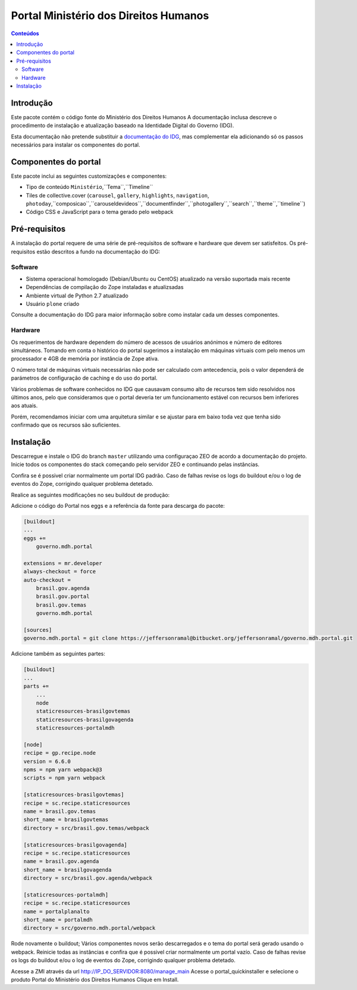 **********************************
Portal Ministério dos Direitos Humanos
**********************************

.. contents:: Conteúdos
   :depth: 2

Introdução
==========

Este pacote contém o código fonte do Ministério dos Direitos Humanos
A documentação inclusa descreve o procedimento de instalação e atualização baseado na Identidade Digital do Governo (IDG).

Esta documentação não pretende substituir a `documentação do IDG <http://identidade-digital-de-governo-plone.readthedocs.io/>`_,
mas complementar ela adicionando só os passos necessários para instalar os componentes do portal.

Componentes do portal
=====================

Este pacote inclui as seguintes customizações e componentes:

* Tipo de conteúdo ``Ministério``,``Tema``,``Timeline``
* Tiles de collective.cover (``carousel``, ``gallery``, ``highlights``, ``navigation``, ``photoday``,``composicao``,``carouseldevideos``,``documentfinder``,``photogallery``,``search``,``theme``,``timeline``)
* Código CSS e JavaScript para o tema gerado pelo webpack

Pré-requisitos
==============

A instalação do portal requere de uma série de pré-requisitos de software e hardware que devem ser satisfeitos.
Os pré-requisitos estão descritos a fundo na documentação do IDG:

Software
--------

* Sistema operacional homologado (Debian/Ubuntu ou CentOS) atualizado na versão suportada mais recente
* Dependências de compilação do Zope instaladas e atualizsadas
* Ambiente virtual de Python 2.7 atualizado
* Usuário ``plone`` criado

Consulte a documentação do IDG para maior informação sobre como instalar cada um desses componentes.

Hardware
--------

Os requerimentos de hardware dependem do número de acessos de usuários anónimos e número de editores simultáneos.
Tomando em conta o histórico do portal sugerimos a instalação em máquinas virtuais com pelo menos um processador e 4GB de memória por instância de Zope ativa.

O número total de máquinas virtuais necessárias não pode ser calculado com antecedencia,
pois o valor dependerá de parámetros de configuração de caching e do uso do portal.

Vários problemas de software conhecidos no IDG que causavam consumo alto de recursos tem sido resolvidos nos últimos anos,
pelo que consideramos que o portal deveria ter um funcionamento estável con recursos bem inferiores aos atuais.

Porém, recomendamos iniciar com uma arquitetura similar e se ajustar para em baixo toda vez que tenha sido confirmado que os recursos são suficientes.

Instalação
==========

Descarregue e instale o IDG do branch ``master`` utilizando uma configuraçao ZEO de acordo a documentação do projeto.
Inicie todos os componentes do stack começando pelo servidor ZEO e continuando pelas instâncias.

Confira se é possivel criar normalmente um portal IDG padrão.
Caso de falhas revise os logs do buildout e/ou o log de eventos do Zope,
corrigindo qualquer problema detetado.

Realice as seguintes modificações no seu buildout de produção:

Adicione o código do Portal nos eggs e a referência da fonte para descarga do pacote:

.. code-block:: ini

    [buildout]
    ...
    eggs +=
        governo.mdh.portal

    extensions = mr.developer
    always-checkout = force
    auto-checkout =
        brasil.gov.agenda
        brasil.gov.portal
        brasil.gov.temas
        governo.mdh.portal

    [sources]
    governo.mdh.portal = git clone https://jeffersonramal@bitbucket.org/jeffersonramal/governo.mdh.portal.git

Adicione também as seguintes partes:

.. code-block:: ini

    [buildout]
    ...
    parts +=
        ...
        node
        staticresources-brasilgovtemas
        staticresources-brasilgovagenda
        staticresources-portalmdh

    [node]
    recipe = gp.recipe.node
    version = 6.6.0
    npms = npm yarn webpack@3
    scripts = npm yarn webpack

    [staticresources-brasilgovtemas]
    recipe = sc.recipe.staticresources
    name = brasil.gov.temas
    short_name = brasilgovtemas
    directory = src/brasil.gov.temas/webpack

    [staticresources-brasilgovagenda]
    recipe = sc.recipe.staticresources
    name = brasil.gov.agenda
    short_name = brasilgovagenda
    directory = src/brasil.gov.agenda/webpack

    [staticresources-portalmdh]
    recipe = sc.recipe.staticresources
    name = portalplanalto
    short_name = portalmdh
    directory = src/governo.mdh.portal/webpack

Rode novamente o buildout;
Vários componentes novos serão descarregados e o tema do portal será gerado usando o webpack.
Reinicie todas as instâncias e confira que é possivel criar normalmente um portal vazío.
Caso de falhas revise os logs do buildout e/ou o log de eventos do Zope,
corrigindo qualquer problema detetado.

Acesse a ZMI através da url http://IP_DO_SERVIDOR:8080/manage_main
Acesse o portal_quickinstaller e selecione o produto Portal do Ministério dos Direitos Humanos
Clique em Install.